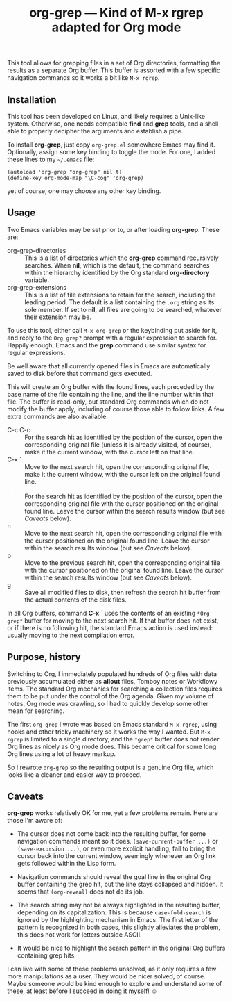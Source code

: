 #+TITLE: org-grep — Kind of M-x rgrep adapted for Org mode

This tool allows for grepping files in a set of Org directories,
formatting the results as a separate Org buffer.  This buffer is
assorted with a few specific navigation commands so it works a bit
like =M-x rgrep=.

** Installation

This tool has been developed on Linux, and likely requires a Unix-like
system.  Otherwise, one needs compatible *find* and *grep* tools, and a
shell able to properly decipher the arguments and establish a pipe.

To install *org-grep*, just copy =org-grep.el= somewhere Emacs may
find it.  Optionally, assign some key binding to toggle the mode.  For
one, I added these lines to my =~/.emacs= file:

  #+BEGIN_SRC elisp
    (autoload 'org-grep "org-grep" nil t)
    (define-key org-mode-map "\C-cog" 'org-grep)
  #+END_SRC

yet of course, one may choose any other key binding.

** Usage

Two Emacs variables may be set prior to, or after loading *org-grep*.
These are:

  - org-grep-directories :: This is a list of directories which the
       *org-grep* command recursively searches.  When *nil*, which is the
       default, the command searches within the hierarchy identified
       by the Org standard *org-directory* variable.
  - org-grep-extensions :: This is a list of file extensions to retain
       for the search, including the leading period.  The default is a
       list containing the =.org= string as its sole member.  If set to
       *nil*, all files are going to be searched, whatever their
       extension may be.

To use this tool, either call =M-x org-grep= or the keybinding put aside
for it, and reply to the =Org grep?= prompt with a regular expression to
search for.  Happily enough, Emacs and the *grep* command use similar
syntax for regular expressions.

Be well aware that all currently opened files in Emacs are
automatically saved to disk before that command gets executed.

This will create an Org buffer with the found lines, each preceded by
the base name of the file containing the line, and the line number
within that file.  The buffer is read-only, but standard Org commands
which do not modify the buffer apply, including of course those able
to follow links.  A few extra commands are also available:

  - C-c C-c :: For the search hit as identified by the position of the
               cursor, open the corresponding original file (unless it
               is already visited, of course), make it the current
               window, with the cursor left on that line.
  - C-x ` :: Move to the next search hit, open the corresponding
             original file, make it the current window, with the
             cursor left on the original found line.
  - . :: For the search hit as identified by the position of the
         cursor, open the corresponding original file with the cursor
         positioned on the original found line.  Leave the cursor
         within the search results window (but see [[Caveats]] below).
  - n :: Move to the next search hit, open the corresponding original
         file with the cursor positioned on the original found line.
         Leave the cursor within the search results window (but see
         [[Caveats]] below).
  - p :: Move to the previous search hit, open the corresponding
         original file with the cursor positioned on the original
         found line.  Leave the cursor within the search results
         window (but see [[Caveats]] below).
  - g :: Save all modified files to disk, then refresh the search hit
         buffer from the actual contents of the disk files.

In all Org buffers, command *C-x `* uses the contents of an existing
=*Org grep*= buffer for moving to the next search hit.  If that buffer
does not exist, or if there is no following hit, the standard Emacs
action is used instead: usually moving to the next compilation error.

** Purpose, history

Switching to Org, I immediately populated hundreds of Org files with
data previously accumulated either as *allout* files, Tomboy notes or
Workflowy items.  The standard Org mechanics for searching a
collection files requires them to be put under the control of the Org
agenda.  Given my volume of notes, Org mode was crawling, so I
had to quickly develop some other mean for searching.

The first =org-grep= I wrote was based on Emacs standard =M-x rgrep=,
using hooks and other tricky machinery so it works the way I wanted.
But =M-x rgrep= is limited to a single directory, and the =*grep*= buffer
does not render Org lines as nicely as Org mode does.  This became
critical for some long Org lines using a lot of heavy markup.

So I rewrote =org-grep= so the resulting output is a genuine Org file,
which looks like a cleaner and easier way to proceed.

** Caveats

*org-grep* works relatively OK for me, yet a few problems remain.  Here
are those I'm aware of:

- The cursor does not come back into the resulting buffer, for some
  navigation commands meant so it does.  =(save-current-buffer ...)= or
  =(save-excursion ...)=, or even more explicit handling, fail to bring
  the cursor back into the current window, seemingly whenever an Org
  link gets followed within the Lisp form.

- Navigation commands should reveal the goal line in the original Org
  buffer containing the grep hit, but the line stays collapsed and
  hidden.  It seems that =(org-reveal)= does not do its job.

- The search string may not be always highlighted in the resulting
  buffer, depending on its capitalization.  This is because
  =case-fold-search= is ignored by the highlighting mechanism in Emacs.
  The first letter of the pattern is recognized in both cases, this
  slightly alleviates the problem, this does not work for letters
  outside ASCII.

- It would be nice to highlight the search pattern in the original Org
  buffers containing grep hits.

I can live with some of these problems unsolved, as it only requires a
few more manipulations as a user.  They would be nicer solved, of
course.  Maybe someone would be kind enough to explore and understand
some of these, at least before I succeed in doing it myself! ☺
